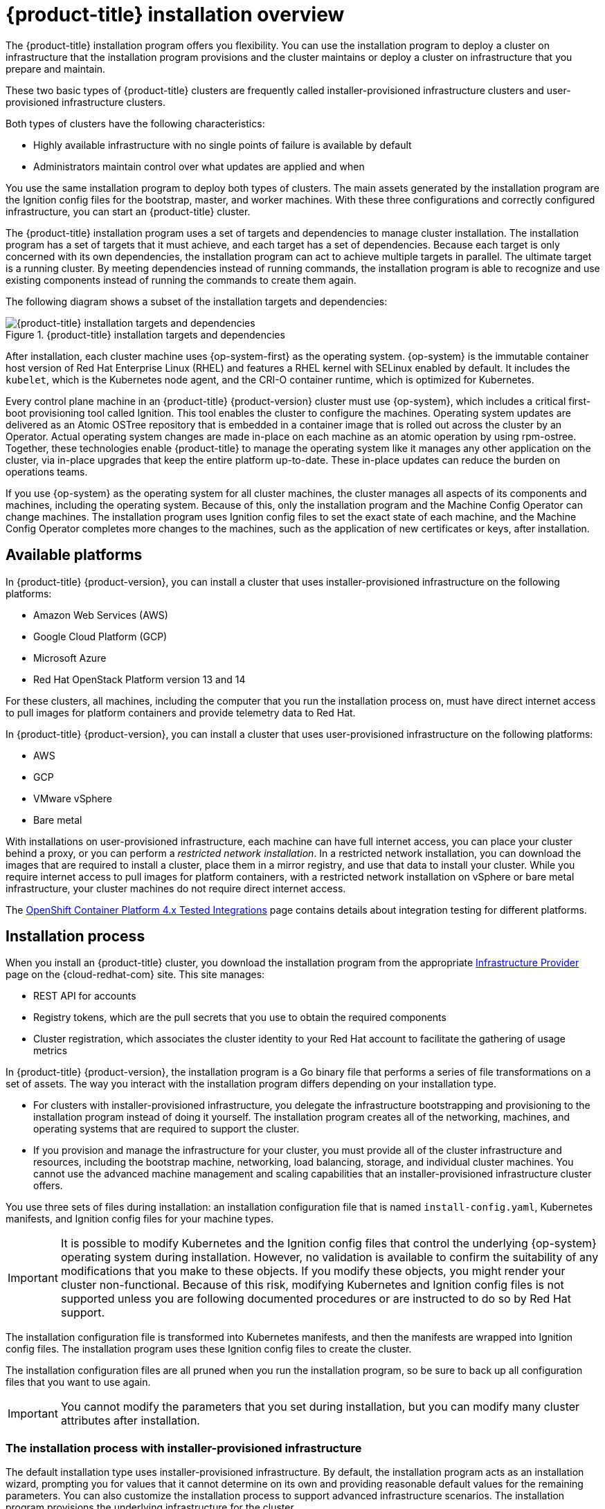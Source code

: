 // Module included in the following assemblies:
//
// * architecture/architecture-installation.adoc

[id="installation-overview_{context}"]
= {product-title} installation overview

The {product-title} installation program offers you flexibility. You can use the installation program to deploy a cluster on infrastructure that the installation program provisions and the cluster maintains or deploy a cluster on infrastructure that you prepare and maintain.

These two basic types of {product-title} clusters are frequently called
installer-provisioned infrastructure clusters and user-provisioned
infrastructure clusters.

Both types of clusters have the following characteristics:

* Highly available infrastructure with no single points of failure is available
by default
* Administrators maintain control over what updates are applied and when

You use the same installation program to deploy both types of clusters. The main
assets generated by the installation program are the Ignition config files for the
bootstrap, master, and worker machines. With these three configurations and correctly
configured infrastructure, you can start an {product-title} cluster.

The {product-title} installation program uses a set of targets and dependencies to manage
cluster installation. The installation program has a set of targets that it must achieve,
and each target has a set of dependencies. Because each target is only
concerned with its own dependencies, the installation program can act to achieve
multiple targets in parallel. The ultimate target is a running cluster. By
meeting dependencies instead of running commands, the installation program is
able to recognize and use existing components instead of running the commands to
create them again.

The following diagram shows a subset of the installation targets and dependencies:

.{product-title} installation targets and dependencies
image::targets-and-dependencies.png[{product-title} installation targets and dependencies]

After installation, each cluster machine uses {op-system-first} as the operating
system. {op-system} is the immutable container host version of
Red Hat Enterprise Linux (RHEL) and features a RHEL kernel with SELinux enabled
by default. It includes the `kubelet`, which is the Kubernetes node agent, and
the CRI-O container runtime, which is optimized for Kubernetes.

Every control plane machine in an {product-title} {product-version} cluster must
use {op-system}, which includes a critical first-boot provisioning tool called
Ignition. This tool enables the cluster to configure the machines.
Operating system updates are delivered as an Atomic OSTree repository that is
embedded in a container image that is rolled out across the cluster by an
Operator. Actual operating system changes are made in-place on each machine as
an atomic operation by using rpm-ostree. Together, these technologies enable
{product-title} to manage the operating system like it manages any other
application on the cluster, via in-place upgrades that keep the entire platform
up-to-date. These in-place updates can reduce the burden on operations teams.

If you use {op-system} as the operating system for all cluster machines, the
cluster manages all aspects of its components and machines, including the
operating system. Because of this, only the installation program and the
Machine Config Operator can change machines. The installation program uses
Ignition config files to set the exact state of each machine, and the Machine
Config Operator completes more changes to the machines, such as the application
of new certificates or keys, after installation.

[id="available-platforms_{context}"]
== Available platforms

In {product-title} {product-version}, you can install a cluster that uses
installer-provisioned infrastructure on the following platforms:

* Amazon Web Services (AWS)
* Google Cloud Platform (GCP)
* Microsoft Azure
* Red Hat OpenStack Platform version 13 and 14

For these clusters, all machines, including the computer that you run the installation process on, must have direct internet access to pull images for platform containers and provide telemetry data to Red Hat.

In {product-title} {product-version}, you can install a cluster that uses
user-provisioned infrastructure on the following platforms:

* AWS
* GCP
* VMware vSphere
* Bare metal

With installations on user-provisioned infrastructure, each machine can have full internet access, you can place your cluster behind a proxy, or you can perform a _restricted network installation_. In a restricted network installation, you can download the images that are required to install a cluster, place them in a mirror registry, and use that data to install your cluster. While you require internet access to pull images for platform containers, with a restricted network installation on vSphere or bare metal infrastructure, your cluster machines do not require direct internet access.

The link:https://access.redhat.com/articles/4128421[OpenShift Container Platform 4.x Tested Integrations]
page contains details about integration testing for different platforms.

[id="installation-process_{context}"]
== Installation process

When you install an {product-title} cluster, you download the
installation program from the appropriate
link:https://cloud.redhat.com/openshift/install[Infrastructure Provider]
page on the {cloud-redhat-com} site. This site manages:

* REST API for accounts
* Registry tokens, which are the pull secrets that you use to obtain the required
components
* Cluster registration, which associates the cluster identity to your Red Hat
account to facilitate the gathering of usage metrics

In {product-title} {product-version}, the installation program is a Go binary file that performs a
series of file transformations on a set of assets. The way you interact with the
installation program differs depending on your installation type.

* For clusters with installer-provisioned infrastructure, you delegate the
infrastructure bootstrapping and provisioning to the installation program
instead of doing it yourself. The installation program creates all of the
networking, machines, and operating systems that are required to support the
cluster.

* If you provision and manage the infrastructure for your cluster, you must
provide all of the cluster infrastructure and resources, including the
bootstrap machine, networking, load balancing, storage, and individual cluster
machines. You cannot use the advanced machine management and scaling capabilities
that an installer-provisioned infrastructure cluster offers.

You use three sets of files during installation: an installation configuration
file that is named `install-config.yaml`, Kubernetes manifests, and Ignition
config files for your machine types.

[IMPORTANT]
====
It is possible to modify Kubernetes and the Ignition config files that control
the underlying {op-system} operating system during installation. However,
no validation is available to confirm the suitability of any modifications that
you make to these objects. If you modify these objects, you might render
your cluster non-functional. Because of this risk, modifying Kubernetes and
Ignition config files is not supported unless you are following documented procedures
or are instructed to do so by Red Hat support.
====

The installation configuration file is transformed into Kubernetes manifests, and
then the manifests are wrapped into Ignition config files. The installation program uses
these Ignition config files to create the cluster.

The installation configuration files are all pruned when you run the installation program,
so be sure to back up all configuration files that you want to use again.

[IMPORTANT]
====
You cannot modify the parameters that you set during installation, but you can
modify many cluster attributes after installation.
====

[discrete]
=== The installation process with installer-provisioned infrastructure

The default installation type uses installer-provisioned infrastructure. By default, the installation
program acts as an installation wizard, prompting you
for values that it cannot determine on its own and providing reasonable default
values for the remaining parameters. You can also customize the installation
process to support advanced infrastructure scenarios. The installation program provisions
the underlying infrastructure for the cluster.

You can install either a standard cluster or a customized cluster. With a
standard cluster, you provide minimum details that are required to install the
cluster. With a customized cluster, you can specify more details about the
platform, such as the number of machines that the control plane uses, the type
of virtual machine that the cluster deploys, or the CIDR range for the
Kubernetes service network.

If possible, use this feature to avoid
having to provision and maintain the cluster infrastructure. In all other
environments, you use the installation program to generate the assets that you require to
provision your cluster infrastructure.

With installer-provisioned infrastructure clusters, {product-title} manages all aspects of
the cluster, including the operating system itself. Each machine boots with a
configuration that references resources hosted in the cluster that it joins.
This configuration allows the cluster to manage itself as updates are applied.

If your cluster uses a machine-provisioned infrastructure, you have the option of
adding RHEL worker machines to your cluster. Note that the RHEL nodes are not 
managed by MachineSets and you must manage and update the underlying operating system
on these nodes.

[discrete]
=== The installation process with user-provisioned infrastructure

You can also install {product-title} on infrastructure that you provide. You use the
installation program to generate the assets that you require to provision the
cluster infrastructure, create the cluster infrastructure, and then deploy
the cluster to the infrastructure that you provided.

If you do not use infrastructure that the installation program provisioned, you must manage
and maintain the cluster resources yourself, including:

* The control plane and compute machines that make up the cluster
* Load balancers
* Cluster networking, including the DNS records and required subnets
* Storage for the cluster infrastructure and applications

If your cluster uses user-provisioned infrastructure, you have the option of
adding RHEL worker machines to your cluster.

[discrete]
=== Installation process details

Because each machine in the cluster requires information about the cluster when
it is provisioned, {product-title} uses a temporary _bootstrap_ machine during
initial configuration to provide the required information to the permanent
control plane. It boots by using an Ignition config file that describes how to
create the cluster. The bootstrap machine creates the master machines that
make up the control plane. The control plane machines then create the compute,
or worker, machines. The following figure illustrates this process:

.Creating the bootstrap, master, and worker machines
image::create-nodes.png[Creating bootstrap, master, and worker machines]

After the cluster machines initialize, the bootstrap machine is destroyed.
All clusters use the bootstrap process to initialize the
cluster, but if you provision the infrastructure for your cluster, you must
complete many of the steps manually.

[IMPORTANT]
====
The Ignition config files that the installation program generates contain
certificates that expire after 24 hours. You must complete your cluster
installation and keep the cluster running for 24 hours in a non-degraded state
to ensure that the first certificate rotation has finished.
====

Bootstrapping a cluster involves the following steps:

. The bootstrap machine boots and starts hosting the remote resources required
for the master machines to boot. (Requires manual intervention if you provision
  the infrastructure)
. The master machines fetch the remote resources from the bootstrap machine
and finish booting. (Requires manual intervention if you provision the
  infrastructure)
. The master machines use the bootstrap machine to form an etcd cluster.
. The bootstrap machine starts a temporary Kubernetes control plane using the
new etcd cluster.
. The temporary control plane schedules the production control plane to the
master machines.
. The temporary control plane shuts down and passes control to the production
control plane.
. The bootstrap machine injects {product-title} components into the production
control plane.
. The installation program shuts down the bootstrap machine.
(Requires manual intervention if you provision the infrastructure)
. The control plane sets up the worker nodes.
. The control plane installs additional services in the form of a set
of Operators.

The result of this bootstrapping process is a fully running {product-title}
cluster. The cluster then downloads and configures remaining components
needed for the day-to-day operation, including the creation of worker machines
in supported environments.

[discrete]
=== Installation process details

[discrete]
== Installation scope

The scope of the {product-title} installation program is intentionally narrow.
It is designed for simplicity and ensured success. You can complete many
more configuration tasks after installation completes.
